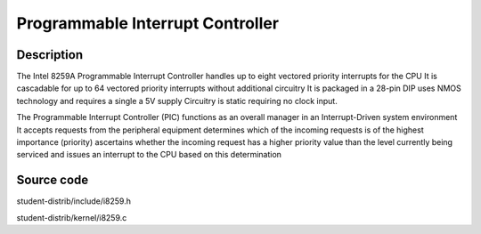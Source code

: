 ===================================
Programmable Interrupt Controller
===================================

--------------------
Description
--------------------
The Intel 8259A Programmable Interrupt Controller handles up to eight vectored 
priority interrupts for the CPU It is cascadable for up to 64 vectored priority 
interrupts without additional circuitry It is packaged in a 28-pin DIP uses NMOS 
technology and requires a single a 5V supply Circuitry is static requiring no clock input.

The Programmable Interrupt Controller (PIC) functions as an overall manager in 
an Interrupt-Driven system environment It accepts requests from the peripheral 
equipment determines which of the incoming requests is of the highest importance 
(priority) ascertains whether the incoming request has a higher priority value than 
the level currently being serviced and issues an interrupt to the CPU based on this determination


--------------------
Source code
--------------------
student-distrib/include/i8259.h

student-distrib/kernel/i8259.c
